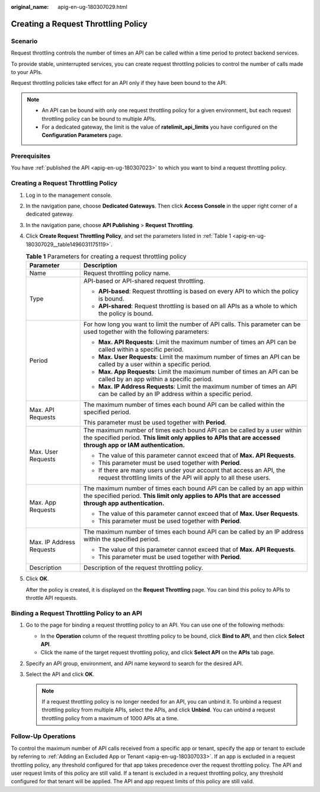 :original_name: apig-en-ug-180307029.html

.. _apig-en-ug-180307029:

Creating a Request Throttling Policy
====================================

Scenario
--------

Request throttling controls the number of times an API can be called within a time period to protect backend services.

To provide stable, uninterrupted services, you can create request throttling policies to control the number of calls made to your APIs.

Request throttling policies take effect for an API only if they have been bound to the API.

.. note::

   -  An API can be bound with only one request throttling policy for a given environment, but each request throttling policy can be bound to multiple APIs.
   -  For a dedicated gateway, the limit is the value of **ratelimit_api_limits** you have configured on the **Configuration Parameters** page.

Prerequisites
-------------

You have :ref:`published the API <apig-en-ug-180307023>` to which you want to bind a request throttling policy.


Creating a Request Throttling Policy
------------------------------------

#. Log in to the management console.

#. In the navigation pane, choose **Dedicated Gateways**. Then click **Access Console** in the upper right corner of a dedicated gateway.

#. In the navigation pane, choose **API Publishing** > **Request Throttling**.

#. Click **Create Request Throttling Policy**, and set the parameters listed in :ref:`Table 1 <apig-en-ug-180307029__table1496031175119>`.

   .. _apig-en-ug-180307029__table1496031175119:

   .. table:: **Table 1** Parameters for creating a request throttling policy

      +-----------------------------------+------------------------------------------------------------------------------------------------------------------------------------------------------------------------------------------+
      | Parameter                         | Description                                                                                                                                                                              |
      +===================================+==========================================================================================================================================================================================+
      | Name                              | Request throttling policy name.                                                                                                                                                          |
      +-----------------------------------+------------------------------------------------------------------------------------------------------------------------------------------------------------------------------------------+
      | Type                              | API-based or API-shared request throttling.                                                                                                                                              |
      |                                   |                                                                                                                                                                                          |
      |                                   | -  **API-based**: Request throttling is based on every API to which the policy is bound.                                                                                                 |
      |                                   | -  **API-shared**: Request throttling is based on all APIs as a whole to which the policy is bound.                                                                                      |
      +-----------------------------------+------------------------------------------------------------------------------------------------------------------------------------------------------------------------------------------+
      | Period                            | For how long you want to limit the number of API calls. This parameter can be used together with the following parameters:                                                               |
      |                                   |                                                                                                                                                                                          |
      |                                   | -  **Max. API Requests**: Limit the maximum number of times an API can be called within a specific period.                                                                               |
      |                                   | -  **Max. User Requests**: Limit the maximum number of times an API can be called by a user within a specific period.                                                                    |
      |                                   | -  **Max. App Requests**: Limit the maximum number of times an API can be called by an app within a specific period.                                                                     |
      |                                   | -  **Max. IP Address Requests**: Limit the maximum number of times an API can be called by an IP address within a specific period.                                                       |
      +-----------------------------------+------------------------------------------------------------------------------------------------------------------------------------------------------------------------------------------+
      | Max. API Requests                 | The maximum number of times each bound API can be called within the specified period.                                                                                                    |
      |                                   |                                                                                                                                                                                          |
      |                                   | This parameter must be used together with **Period**.                                                                                                                                    |
      +-----------------------------------+------------------------------------------------------------------------------------------------------------------------------------------------------------------------------------------+
      | Max. User Requests                | The maximum number of times each bound API can be called by a user within the specified period. **This limit only applies to APIs that are accessed through app or IAM authentication.** |
      |                                   |                                                                                                                                                                                          |
      |                                   | -  The value of this parameter cannot exceed that of **Max. API Requests**.                                                                                                              |
      |                                   | -  This parameter must be used together with **Period**.                                                                                                                                 |
      |                                   | -  If there are many users under your account that access an API, the request throttling limits of the API will apply to all these users.                                                |
      +-----------------------------------+------------------------------------------------------------------------------------------------------------------------------------------------------------------------------------------+
      | Max. App Requests                 | The maximum number of times each bound API can be called by an app within the specified period. **This limit only applies to APIs that are accessed through app authentication.**        |
      |                                   |                                                                                                                                                                                          |
      |                                   | -  The value of this parameter cannot exceed that of **Max. User Requests**.                                                                                                             |
      |                                   | -  This parameter must be used together with **Period**.                                                                                                                                 |
      +-----------------------------------+------------------------------------------------------------------------------------------------------------------------------------------------------------------------------------------+
      | Max. IP Address Requests          | The maximum number of times each bound API can be called by an IP address within the specified period.                                                                                   |
      |                                   |                                                                                                                                                                                          |
      |                                   | -  The value of this parameter cannot exceed that of **Max. API Requests**.                                                                                                              |
      |                                   | -  This parameter must be used together with **Period**.                                                                                                                                 |
      +-----------------------------------+------------------------------------------------------------------------------------------------------------------------------------------------------------------------------------------+
      | Description                       | Description of the request throttling policy.                                                                                                                                            |
      +-----------------------------------+------------------------------------------------------------------------------------------------------------------------------------------------------------------------------------------+

#. Click **OK**.

   After the policy is created, it is displayed on the **Request Throttling** page. You can bind this policy to APIs to throttle API requests.

Binding a Request Throttling Policy to an API
---------------------------------------------

#. Go to the page for binding a request throttling policy to an API. You can use one of the following methods:

   -  In the **Operation** column of the request throttling policy to be bound, click **Bind to API**, and then click **Select API**.
   -  Click the name of the target request throttling policy, and click **Select API** on the **APIs** tab page.

#. Specify an API group, environment, and API name keyword to search for the desired API.
#. Select the API and click **OK**.

   .. note::

      If a request throttling policy is no longer needed for an API, you can unbind it. To unbind a request throttling policy from multiple APIs, select the APIs, and click **Unbind**. You can unbind a request throttling policy from a maximum of 1000 APIs at a time.

Follow-Up Operations
--------------------

To control the maximum number of API calls received from a specific app or tenant, specify the app or tenant to exclude by referring to :ref:`Adding an Excluded App or Tenant <apig-en-ug-180307033>`. If an app is excluded in a request throttling policy, any threshold configured for that app takes precedence over the request throttling policy. The API and user request limits of this policy are still valid. If a tenant is excluded in a request throttling policy, any threshold configured for that tenant will be applied. The API and app request limits of this policy are still valid.
